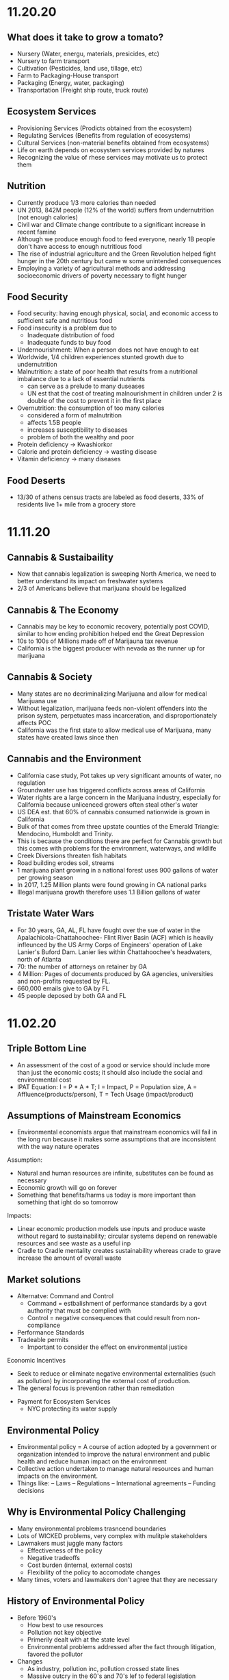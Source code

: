 * 11.20.20
** What does it take to grow a tomato?
- Nursery (Water, energu, materials, presicides, etc)
- Nursery to farm transport
- Cultivation (Pesticides, land use, tillage, etc)
- Farm to Packaging-House transport
- Packaging (Energy, water, packaging)
- Transportation (Freight ship route, truck route)
** Ecosystem Services
- Provisioning Services (Prodicts obtained from the ecosystem)
- Regulating Services (Benefits from regulation of ecosystems)
- Cultural Services (non-material benefits obtained from ecosystems)
- Life on earth depends on ecosystem services provided by natures
- Recognizing the value of rhese services may motivate us to protect them
** Nutrition
- Currently produce 1/3 more calories than needed
- UN 2013, 842M people (12% of the world) suffers from undernutrition (not enough calories)
- Civil war and Climate change contribute to a significant increase in recent famine
- Although we produce enough food to feed everyone, nearly 1B people don't have access to enough nutritious food
- The rise of industrial agriculture and the Green Revolution helped fight hunger in the 20th century but came w some unintended consequences
- Employing a variety of agricultural methods and addressing socioeconomic drivers of poverty necessary to fight hunger
** Food Security
- Food security: having enough physical, social, and economic access to sufficient safe and nutritious food
- Food insecurity is a problem due to
  - Inadequate distribution of food
  - Inadequate funds to buy food
- Undernourishment: When a person does not have enough to eat
- Worldwide, 1/4 children experiences stunted growth due to undernutrition
- Malnutrition: a state of poor health that results from a nutritional imbalance due to a lack of essential nutrients
  - can serve as a prelude to many duseases
  - UN est that the cost of treating malnourishment in children under 2 is double of the cost to prevent it in the first place
- Overnutrition: the consumption of too many calories
  - considered a form of malnutrition
  - affects 1.5B people
  - increases susceptibility to diseases
  - problem of both the wealthy and poor
- Protein deficiency -> Kwashiorkor
- Calorie and protein deficiency -> wasting disease
- Vitamin deficiency -> many diseases
** Food Deserts
   - 13/30 of athens census tracts are labeled as food deserts, 33% of residents live 1+ mile from a grocery store
* 11.11.20
** Cannabis & Sustaibaility
- Now that cannabis legalization is sweeping North America, we need to better understand its impact on freshwater systems
- 2/3 of Americans believe that marijuana should be legalized
** Cannabis & The Economy
- Cannabis may be key to economic recovery, potentially post COVID, similar to how ending prohibition helped end the Great Depression
- 10s to 100s of Millions made off of Marijauna tax revenue
- California is the biggest producer with nevada as the runner up for marijuana
** Cannabis & Society
- Many states are no decriminalizing Marijuana and allow for medical Marijuana use
- Without legalization, marijuana feeds non-violent offenders into the prison system, perpetuates mass incarceration, and disproportionately affects POC
- California was the first state to allow medical use of Marijuana, many states have created laws since then
** Cannabis and the Environment
- California case study, Pot takes up very significant amounts of water, no regulation
- Groundwater use has triggered conflicts across areas of California
- Water rights are a large concern in the Marijuana industry, especially for California because unlicenced growers often steal other's water
- US DEA est. that 60% of cannabis consumed nationwide is grown in California
- Bulk of that comes from three upstate counties of the Emerald Triangle: Mendocino, Humboldt and Trinity.
- This is because the conditions there are perfect for Cannabis growth but this comes with problems for the environment, waterways, and wildlife
- Creek Diversions threaten fish habitats
- Road building erodes soil, streams
- 1 marijuana plant growing in a national forest uses 900 gallons of water per growing season
- In 2017, 1.25 Million plants were found growing in CA national parks
- Illegal marijuana growth therefore uses 1.1 Billion gallons of water
** Tristate Water Wars
- For 30 years, GA, AL, FL have fought over the sue of water in the Apalachicola-Chattahoochee- Flint River Basin (ACF) which is heavily infleunced by the US Army Corps of Engineers' operation of Lake Lanier's Buford Dam. Lanier lies within Chattahoochee's headwaters, north of Atlanta
- 70: the number of attorneys on retainer by GA
- 4 Million: Pages of documents produced by GA agencies, universities and non-profits requested by FL.
- 660,000 emails give to GA by FL
- 45 people deposed by both GA and FL
* 11.02.20
** Triple Bottom Line
- An assessment of the cost of a good or service should include more than just the economic costs; it should also include the social and environmental cost
- IPAT Equation:
  I = P * A * T; I = Impact, P = Population size, A = Affluence(products/person), T = Tech Usage (impact/product)
** Assumptions of Mainstream Economics
- Environmental economists argue that mainstream economics will fail in the long run because it makes some assumptions that are inconsistent with the way nature operates
**** Assumption:
- Natural and human resources are infinite, substitutes can be found as necessary
- Economic growth will go on forever
- Something that benefits/harms us today is more important than something that ight do so tomorrow
**** Impacts:
- Linear economic production models use inputs and produce waste without regard to sustainability; circular systems depend on renewable resources and see waste as a useful inp
- Cradle to Cradle mentality creates sustainability whereas crade to grave increase the amount of overall waste
** Market solutions
- Alternatve: Command and Control
  - Command = estbalishment of performance standards by a govt authority that must be complied with
  - Control = negative consequences that could result from non-compliance
- Performance Standards
- Tradeable permits
  - Important to consider the effect on environmental justice
Economic Incentives
  - Seek to reduce or eliminate negative environmental externalities (such as pollution) by incorporating the external cost of production.
  - The general focus is prevention rather than remediation
- Payment for Ecosystem Services
  - NYC protecting its water supply
** Environmental Policy
- Environmental policy = A course of action adopted by a government or organization intended to improve the natural environment and public health and reduce human impact on the environment
- Collective action undertaken to manage natural resources and human impacts on the environment.
- Things like:
  – Laws
  – Regulations
  – International agreements
  – Funding decisions
** Why is Environmental Policy Challenging
- Many environmental problems trasncend boundaries
- Lots of WICKED problems, very complex with mulitple stakeholders
- Lawmakers must juggle many factors
  - Effectiveness of the policy
  - Negative tradeoffs
  - Cost burden (internal, external costs)
  - Flexibility of the policy to accomodate changes
- Many times, voters and lawmakers don't agree that they are necessary
** History of Environmental Policy
 - Before 1960's
   - How best to use resources
   - Pollution not key objective
   - Primerily dealt with at the state level
   - Environmental problems addressed after the fact through litigation, favored the pollutor
 - Changes
   - As industry, pollution inc, pollution crossed state lines
   - Massive outcry in the 60's and 70's lef to federal legislation
   - Performance standards let to a prevention-focused regulation
** Who Makes Environmentla Policy?
- Elected Officials
- Federal and State Agencies
- Local departments: planning and zoning, public works, etc/
- Courts
- Corporations and other businesses
** NEPA
- NEPA’s key feature is the Environmental Impact Statement (EIS)—a report that details the likely impacts (positive and negative) of a proposed action.
- The goal of an EIS is to identify problems before they occur so that stakeholders can choose the most acceptable course of action.
- The findings are made available to everyone (citizens, policy makers, and special interest groups)—this keeps the process transparent and everyone is given a chance to respon
** Policy Decision Making Process
- Identify problem -> Consider options -> Formulate Plan -> Adopt Law -> Implement Law
  -> Evaluate effectiveness
- Statutes:
  - Provide policies, goals
  - Typically mandate an agency to promulgate regulations according to staturoy standards and enforce them
  - Often authorize states to enforce them
  - Often dictate funding allocations
- Regulations:
  - Regulation = rule = administrative law
  - The actual technical and programmatic standards for environmental protection
  - Standards usually in regulagtions instead of statutes because of ease of amendment
- Court Decisions
  - Rule on constitutionality of statute, regulation, or other deferal action
  - Rule on application of statue or regulation
  - Rule on meaning (language/intent)
- Executive Orders
  - Presidential directives to do something
  - Often involve internal affairs, Development of amendments to regulations
** Misc
- Most environmental regulation passed between the 70's and 90's, no significant regulation since
- Enforcement and Definitions absolutely essential
- Trump and Environmental Policy
  - Treaties
  – Paris Climate Agreement
  - Agency heads, federal judges
  - Agency directives –rules/regulations
  - Rule rollbacks
  - No new rules or policies
  - More state authority
* 10.26.20
- Disease cases frim infected mosquitoes, ticks, and fleas have tripled in the last 13 years
** Malaria
- Vector: Mosquito
- Transmission: Bite from infected mosquitoes
- Prevalence: Est 219M cases of Malaria, cases are mostly children w 660k Deaths
- US Prevalence: An average of 1,500 reported cases of malaria in the U.S. each year
** Dengue Gever:
- Vector: Asian tiger mosquito (in 36 US states)
- Transmission: Bite from infected mosquito
- Prevalence: 100M cases worldwide, endemic in the Americas
- Occurs rarely, but there is a small risk for dengue outbreaks in the continental United States, mainly in the Southern US
** Chikungunya
- Transmitted by mosquitoes
- Mainly in Africa, Asia, Europe, Indian, and Pacific Oceans
- First found in the Americas on Carribean islands in 2013
- Beginning in 2014, reported in US travelers
** West Nile Virus
- Vector: Mosquito
- Transmission: Bite form infected mosquito
- Prevalence: commonly found in Africa, Europe,Middle East, North America, West Asia
- U.S. Prevalence: Between 1999 and 2012, about 37,000 cases of West Nile Virus were reported in the U.S. Over 1,500 people died as a result.
** Spread of Disease
- Increased connectivity increases rate and spread of infectious diseases across the globe
- Correlation between travel advisory and amount of travel to infected areas for Zika
- Zika most likely to be found in the Southeast because of Zika-transmitting mosquito population residence
- High poverty rates correlated with high risk of disease spread due to high population density, potential lack of good healthcare
- Warmer average temps, longer growing seasons, changes in precipiation may lead to more standing water and conditions that may be better for disease spread
- Warning temps could expose more than 1.3B people to Zika by 2050
** Climate Change and Health
- Without effective responses, climate change will:
  - Water quality and quantity:  Contributing to a doubling of people living in water-stressed basins by 2050.
  - Food security: In some African countries, yields from rain-fed agriculture may halve by 2020.
  - Control of infectious disease: Increasing population at risk of malaria in Africa by 170 million by 2030, and at risk of dengue by 2 billion by 2080s.
  - Protection from disasters: Increasing exposure to coastal flooding by a factor of 10, and land area in extreme drought by a factor of 10-30
- Rainfall: tranports and disseminates infectious agents
- Flooding: sewage treatment plants overflow, water sources contaminated
- Sea levels rise: Increased risk of severe flooding
- Higher temps: increases growth and survival rates of infection
- Drought: increases concentration of pathogens, hurts hygiene
** Health Outcomes from Climate Change
- Some expected impacts will be beneficial but most will be adverse.Expectations are mainly for changes in frequency or severity of familiar health risks
- See Zika Climate Final for diagrams
** Poverty and Disease
- Diarrhea is related to temperature and precipiatation; Diarrhea increased 8% for each 1 degree C temp increase
- Health impacts of climate change unfairly distributed, hurt mortality of developing, low-income countries, especially in Africa
** Temperature Effects on Vectors and Pathogens
- Vector:
  - Survival inc/dec depending on species
  - Changes susceptibility of vectors to some pathogens
  - Changes in rate of vector population growth
  - Changes in feeding rate and host contact
- Pathogen:
  - Decreased incubation period at higher temps
  - Changes in transmission season
  - Changes in georgraphical distribution
  - Decreased viral replication
** Percipitation Effects on Vectors
- Survival: increased rain may increase larval habitat
- Excess rain can eliminate habitat by flooding•Low rainfall can create habitat as rivers dry into pools (dry season malaria)
- Decreased rain can increase container-breeding mosquitoes by forcing increased water storage
- Heavy rainfall events can synchronize vector host-seeking and virus transmission
- Increased humidity increases vector survival and vice-versa
** IPCC
- Intergovernmental Panel on Climate Change, intl body for assessing the science related to climate change
- Set up in 1988 by the World Meteorological Organization and the UN Environmental Programme
- Provide policymakers w regular assessments about climate change, impacts and future risks, options for mitigation and adaptation
* 10.14.20
- Exam Review
  - Taxonomoc group with the most known species: insects
  - Types of biodiversity
    - Genetic
    - Species
    - Ecosystem
  - Biodiversity in the Southeast
    - Describe SE biodoviersity using the terms "richness," "endemic," and "hotspot"
  - Mussels: diversity, life history, and ecosystem service (nutrient cycling)
  - What is diversity?
- Isolation & Extinction Risk
  - Hawaii's biodiversity is vulnerable to extinction - more than 90% of native species on Hawaiian islands are endemic, one half of indigenous species face extinction
** Community Ecology
- Mutualism - A symbiotic relationship between individuals where both species benefit
- Parasitism - A symbiotic relationship between individuals of two species in which one benefits and the other is negatively affected (may or may not lead to death)
- Commensalism - A symbiotic relationship between individuals of two species in which one is benefitted and the other is unaffected
- All species contribute to theur ecosystem but some are more important than others
- Keystone species influence community structure disporportionately to their abundance
  - Role: create/modify habitats, influence interactions between other species
  - Removal of a keystone species may lead to a loss of biodiversity and changes in community structure within the ecosystem
- Food web: complex and realistic representation of how species feed on each other in a community
- Food chains: a linear representation of how different species in a community feed on each other
- Producers and Consumers
  - Producers: photosynthetic organisms that capture energy directly form the sun and convert it into food
  - Consumers: organisms that gain energy and nutruents by eating other organisms
    - Animals, fungi, most bacteria, and protozoa
- Trophic level - a level in a food chain or food web
  - Primary consumer: a species that eats producers
  - Secondary consumer: a species that eats primary consumers
  - Tertiary consumer: a species that eats secondary consumers
  - Decomposers can be put practically anywhere on the food web
- Conservation Status: IUCN Designations
  - The International Union for Conservation of Nature established the Red List of Threatened Species in 1963
- Single species conservation programs focus on an individual species, successfully protecting some high-profile species but are less often used for less visible or valued species
- CITES
  - Convention on International Trade in Endangered Species of Wild Flora and Fauna
- Lacey Act: First law protecting wildlife
* 10.12.20
** Definitions of Diversity
- Genetic Diversity: Variations in the genes among individuals of the same species
- Species Diversity: The variety of species present in an area; includes the number of different species that are present as well as their relative abundance
- Ecological Diversity: The variety of habitats, niches, trophic levels, and community interactions
** Robust Redhorse
- Thought to be extinct until rediscovered in the Oconee in 1991
- Extripated: Extinct in a local area
** Species Diversity
- Richness: number of different species
- Evenness: relative abundance of each species
- Diversity: combined richness and evenness
** Endemic Species
- Because areas w high ecological diversity offer many habitats and niches, they have a large number of endemic species
- Endemic species: a species that is native to a particular area and not usually found elsewhere
  - Most commonly found in small ecosystems
** Hotspots
- Biodiversity hotspots: areas that have high endemism and have lost at least 70% of their original habitat
- These areas contain a large number of endangered species (species at high risk of becoming extinct)
- The Southeast US is a global hotspot of freshwater biodiversity supporting 2/3 of the country's fish species, over 90% of the US total species of mussels and nearly half of the global total of crayfish species
** Habitat v Niche
- Habitat: the physical location of an species
- Niche: the biotic and abiotic needs for a species to survive
** Biodiversity Loss
- As much as 20% of the world's biodiversity may be lost in the next 30 years
- 50-66% of biodiversity may be lost by the end of the century
- Current rate of extinction is 1500 times greater than pre-human background rate
** Causes of Biodiversity Loss
- Human actions are having significant impacts on biodiversity loss
- Threats include:
  - Habitat destruction
  - Invasive Species introduction
  - Pollution
  - Overharvesting
  - Climate change
** Value of Biodiversity
- Provides key connections between species and their environment
- Provides direct protection against disease
- Provide food, fuel, building materials, and pharmaceuticals
** Ecosystem Services
- Supportive Services:
  - Purification of air and water
  - Carbon sequestration
  - Erosion Prevention
  - Habitats for animals and Plants
- Provisioning Services: Food, resources, water, fuel
- Regulating Services: Pollination, seed dispersal, protection, biological control
- Cultural Services: Recreation, Spiritual Tourism, mental health
- Human Wellbeing:
  - Strong economic growth
  - Medicinal resources
  - Reduction in toxin exposure
** Isolation and Extinction Risk
- Number of unique species increases with isolation
  - Isolation and high endemism makes remote islands particularly vulnerable to species loss
  - Human impact contributes to isolation in the form of habitat fragmentation
  - Habitat fragmentation: destruction of part of an area that creates a patchwork of suitable and unsuitable havitat areas that may exclude some species altogether
* 10.09.20
** Evolution and Resistance
- Evolution happens to populations, not individuals
- Natural selection is the mechanism for evolution
- Genetic drift more likely with low population size
- The potential for antibiotic resistance to develop in bacteria is very high
- Improper waste disposal
** Athens Water Quality
- 10/17 Athens watershed are impaired or unhealthy
- Athens drinking water comes from:
  - N Oconee River
  - Middle Oconee River
  - Cedar Creek
- Athens had E. Coli outbreaks in water, showing prevalence of bacteria
** Gonnorhea & Resistance
- Gonorrhea treatment is done through antibiotics
- Shown increase in resistance to every drug used to treat Gonnorhea
- CDC currently recommending two-drug comination to preserve our last
  highly effective antibiotic
- Higher reported rates of Gonnorhea occur in SE US, on an overall upward
  trend with younger populations
** Developing new Antibiotics
- First antibiotic developed by Alexander Fleming in 1982 after noticing the fungus penicillium could kill disease causing bacteria
- Antibiotics aren't profitable for drug companies
- Developing antibiotics are high risk, very expensive, and very difficult
- Low return on investment, development void since 1990
** Post-antibiotic Era
- Currently:
  - 80% of gonnorhea infections now resistant to antibiotics- 440,000 new cases of resistant tuberculosis annually
- In the future
  - Strep throats to scraped knees could be deadly
  - Cost to treat drug resistant double that of the status quo
- Davos Declaration
  - Reducing the development of drug resistance.
  - Increasing investment in R&D that meets global public health needs.
  - Improve access to high-quality antibiotics for all.
  - Signed by 98 companies, 11 industrial associations in 21 countries
* 10.07.20
** Genetic Diversity & Natural Selection
- Genetic diversity in a population is the raw material natural selection
- The larger the amount of genetic diversity, the higher probability that some individuals from
  that pool can survive changes to its environment
- Phenotype = expressed gene
- Natural selection acts directly on the phenotype, resulting in changes in allele frequencies
  from parental to offspring generations
* 10.05.20
- Following widespread usage of antibiotics on humans and animals, waste from livestock and humans
  is generating antibiotic-resistance bacteria
- These bacteria are getting back into the environment through out waste
** Antibiotic Resistance:
- A complex problem that involves helping many actors see the big picture and not just their
  part of it
- Issues where an action affects (or is affected by) the environment surrounding the issue,
  either the natural environment or the competitive environment
- Problem whose solutions are not Obvious
** Systems Thinking
- Considers the whole rather than parts of the whole:
  - Events
  - Patterns 
  - Underlying Structure
** Cycle of Infection
- Farm animals recieve antibiotics often, developing resistant bacteria in their gut
- This can be transmitted through produce, waste, shared environments, etc.
** Bacteria
- Bacteria are single celled organisms that can grow in colonies
- Many different kinds of bacteria can grow together in similar environments
** Explaining Resistance
- Antibiotics kill almost all antibiotic sensitive bacteria, leaving few sensitive and many unsensitive
- Reproduction occurs with the mostly-unsensitive remaining bacteria, leaving to many unsensitive off-
  spring. This increases the amonut of resistant bacteria as a whole.
** Genetic Variation
- Variation in the susceptability of bacteria to antibiotics allows for the propogation of 
  these genes in bacterial communities
- Individuals of the same species have the same basic gene
- Alleles: variants of genes that account for the diversity of traits seen in a populat
- Adaptation: traits that promote the success of a species
- An adaptive trait for one environmental condition does not mean that it is adaptive for all conditions
** Genetic Diversity
- Within populations, biodiversity is measured by genetic diversity
- Genetic diversity improves survival of a population
- Outbreeding, through sexual reproduction of not closely related individuals, maximizes genetic 
  diversity
- Inbreeding, or mating between closely related individuals, results from small 
  populations, and increases chances of genetic diseases (e.g., hemophilia, cystic fibrosis, etc.)
** Sources of Genetic Variation
- Mutation: A change in the DNA sequence of sex cells that alter a gene
  - Can be neutral, beneficial, or harmful
- Genetic Recombination: The production of eggs and sperm that results in a shuffling of 
  alleles, creating new combinations in offspring
** Natural Selection
- Constant struggle of organisms to survive and mate
- Organisms tend to produce more offspring that can survive
- Individuals of the same species are not identical
- Evidence of Natural Selection: Selective breeding (artificial selection) of dogs and cats
- Natural selection results in changes in gene frequencies
  - Some individuals will be able to obtain more resources and can produce more offspring
   - Differential reproductive success results in changes to gene frequencies
* 09.18.20
** Hurricanes
*** How Hurricanes Form
  - Water evaporates over the ocean and forms clouds when it touches cold air
  - A column of low pressure develops at the center with winds around the column
  - Speed of the wind around it increases
- Categorized based on wind speed (1-5)
- Hurrican development requires warm water and low wind shear
  - Carribean has warm water all year but also high wind shear which isn't conducive to hurricanes
*** Climate Change & Hurricanes
- Storm surge more dangerous (accoutns for 90% of hurricane deaths)
- 40% increase with a 0.5 decree C inc in temperature
- Increasing of North Atlantic hurricane season
- Climate change is expected to shift the Bermuda high westward
  - Bermuda High is a pressure system over the Atlantic
  - Has the ability to move hurricanes on the Atlantic
*** Hurricane Harvey Intensification
  - Went from a tropical depression to a Cat 4 Hurricane in 57 hours
  - Soil in TX affected the amount of water maintained in the Earth
  - Huge economic impacts
*** General Impacts
  - Storm Surge
  - Extreme Rainfall
  - Potential Wind Speed
* 09.16.20
** Heat Waves
- Heat extremes doubled in frequency from 1980-1999 to 2000-2019
- Climate change affecting heat waves
  - Shifting the frequency of hot and cold weather, heat waves are more frequent
  - Exacerbating heat inducing droughts, dry land leads to even hotter temps
- Causes: Global warming ->
  - Large scale global circulation change
  - Atmospheric Blocking increase
  - Air mass temp increase
- Effects and Consequences
  - Decreased human productivity
  - Increased tropical disease and death
  - Environmental racism
  - Crop productivity decreases
  - Lower biodiversity
  - Decreased water availability
  - Increased fire risk
** Wildfires
- Climate change is increasing the size, intensity, and frequency of wildfires
- Wildfires create more cimate change through the increase of carbon expulsion through wildfires
- Wildfires have global impacts due to smoke and temperature changes
- Wildfire season has gotten longer due to climate change 
* 09.14.20
** Coriolis Effect
- Deflection of an object's path due to the rotation of the Earth
- North and south poles have different deflections of wind patterns
- Little/no deflection at the equator
** Air circulation
- Hottest air at the equator, moves north or south, cools, then comes back into equator
*** Cells
- Hadley cells: 0-30 degrees North and South
- Ferrell Cell: 30-60 degrees North
- Polar cells: North and South poles
- Northeast and Southeast trade winds (remember directions!)
- Westerlies: bring rain and precipitation
** Surface Ocean Currents
- Ocean currents also affect the distribution of climates
- Surface ocean currents generated by wind, Coriolis effect, heat, and continents
- Heat redistribution from the Tropics
  - Trade winds push warm surface waters west
  - Water reaches continents and flows north and south
  - water cools
  - Westerlies push cooler water east
  - Water reaches continents and flows to equator
** El Nino (Southern Oscillation)
- Recurring climate pattern involving changes in the termperature of waters in the central
    and eastern tropical Pacific Ocean.
- The ocean and atmosphere can interact to affect climate
  - Water in the eastern pacific warms up
  - Sea level pressure drops but rises in the W pacific
  - Trade winds weaken
  - Upwelling in the Pacific is reduced
  - Warmer waters - increased rainfall in Peru
  - Cooler waters, drought in Australia/Indonesia
- Critical because of its ability to change atmospheric circulation, temps, and percipitation
- Significantly hurts fisheries and developing countries
** La Nina
- exacerbates normal conditions and leads to cooling in the Eastern pacific
** Heat Waves 
- Global warming has amplified the intensity, duration, and frequency of 
  extreme heat and heat waves. 
* 09.11.20
- Northern latitudes experience greater seasonality in CO2 concentrations
  - This is due to variation in photosynthetic activity by plants
- Greenhouse effect
  - Some incoming solar radiation is absorbed
  - Other amounts are reflected back into the atmosphere
  - Greenhouse gases capture and reradiate some heat over and over, warming the Earth
  - More gases, more heat
- Albedo: measure of the reflectivity of a surface
  - light surfaces have a higher albedo, darker surfaces have a lower albedo
  - surfaces with a low albedo release more heat into the atmosphere
- Positive Feedback Loops
  - applied to albedo:
  - temps rise -> more ice melting -> more water warming -> temps rise
- Urban Heat Island Effect
  - cities will be inc their population, inc energy and temperature
  - cities in particular have higher temperatures
  - tree cover -> cooler temperatures
- Small changes in overall global temp can cause significant changes
  in weather creating more extreme storms and more record temps
  - roughly twice as many heat records
  - alterations in global jet streams
  - frost comes later and begins earlier
- General climate change impacts:
  - Health impacts
  - Crop productivity
  - Coastal erosion
  - Biodiversity
  - Water availability
  - Fire risk
- Weather events getting more extreme with
  - sea levels
  - wildfires
- Need both adaptation and mitigation
  - Adaptation: Responding to warming that has already happened
  - Mitigation: Preventing further warming by addressing climate change causes
* 09.09.20
** The Earth's Atmoshphere
- Climate change is a serious environmental problem impacting species, ecosystems, and the globe
- The atmosphere helps protect the Earth from the sun and keeps the temperature of the Earth cool
- Atmosphere has a significant impact on climate
- Earth's Atmosphere Composition
  - Nitrogen (78%)
  - Oxygen (21%)
  - Other - Greenhouse Gases (1%)
** The Keeling Curve
- Curve developed to track atmospheric CO2 levels in Earth's atmosphere since 1952
* 09.02.20
** Demographic Transition Model
- Demographers use age structure diagrams to predict future growth potential of a population
  - Pyramid structures indicate fast growth
  - House-shaped structures have moderate growth
  - Diamond structures have low/negative growth
- Development leads to smaller families
- Demographic transitions happen country by country
- Industrialization might not lead to a demographic transition in all countries
  - May not be linked to quality of life
  - Religion/Cultural beliefs
  - Social justice issue, improving the well-being of women and children key to dec. fertility
** Social Justice: Education for Women
- Education of girls & economic opportunities for women are correlated with lower birth rates
- Education empowers women to take control over thri own fertility through: 
  - Birth control
  - Marrying later
  - Delaying childbirth for career opportunities
- Women earning more money is correlated to lower child mortality
** Environmental Impact
- Slowing population growth is critical to sustainability and reducing our population impact
- Our impact on the population is a result of (1) our population size and
 (2) our consumption habits - both must be addressed
- Ecological footprint: the land area needed to provide the resources for, and assimilate
  the waste of, a person or population
** Sustainability
- A dynamic process between the economy, society, and environment
- Sustainable: The process or the activity can be mantained without exhaustion or collapse
  - Intra & Inter-generational issue
  - Capacity of a system to accomodate changes:
    - rates of renewable resource use should not exceed regeneration rate
    - rates of non-renewable resource use should not exceed rate of renewable substitute dev
    - rates of pollution should not exceed ssimilative capacity of the environment
- Sustainable development has three factors:
  - Social equity
  - Economic efficiency
  - Environmental responsibility
** Worldviews
- Culture influences our beliefs through:
  - Knowledge
  - Beliefs
  - Values
  - Learned ways of life
- Worldviews are affected by: 
  - Environmental Ethics
* 08.31.20
** Human Populations
- 3 major sparks of growth
  - Agricultural Revolution
  - Industrual Revolution
  - Green Revolution
- With more food and technology, the population and need for more human labor increased
- The human population is rapidly increasing and the impact of humans is due to:
  - More humans overall
  - Greater growth / person
- To address population growth, we need to pursue a variety of approaches that address factors
  encouraging high birth rates
- Zero population growth: the absence of population growth, occurs when birth rates = death rates
  - Replacement fertility is reached
** Population Ecology
- Analyze and categorize human populations using population ecology techniques
- Population Ecology: a branch of biology dealing with the number of individuals
  in a particular species in an area over time
- Ecologists study populations to understand what makes them survive and thrive
- Size, distribution, and growth rate is influenced by a variaty of factors and are important to 
  understanding popilation ecology
** Monitoring Population Dynamics
- Population Dynamics: Changes over time in population size and composition
- Important metrics:
  - Minimum viable population - min number of individuals that would still allow population to persist or grow
  - Carrying Capacity (K) - the maximum population size that a particular environment can support indefinitely
- Population Density - the overall desnity a particular populaiton can sustain
** Exponential Growth & Populations
- Exponential growth occurs in populations when growth is unrestricted. This is, overall, unsustainable
- Growth which becomes progressively larger each breeding cycle
- Produces a J curve when plotted
** Monitoring Population Growth
- Population growth rate - the rate at which a population of a species grows over time
- Growth factors - factos which assist in the growth of a population
- Resistance factors - factors which inhibit the growth of a population
- Limiting factos: resources needed for survival but that may be in short supply
** Logistic Growth
- Occurs when a population nears carrying capacity (k) 
  - Maximum sustainable population size
  - Determined by limiting factors
** Density-dependent/ Density-independent Factors
- Density dependent factors increase as populations grow, typically biotic
  - Disease
  - Competition
  - Predation
- Density independent facts affect population growth regardless of population size
  - Storm
  - Fire/Flood
  - Avalanche
** Regulation
- Tendency for populations to decrease in size when above acertain level, and increase
  in size below that level
- Populations can only be regulated by density-dependent factors
- Top down Regulation
  - Predation
  - Disease
- Bottom up Regulation
  - Nutrients
  - Water
  - Sunlight
* 08.28.20
** What is Science?
- Science: a body of knowledge that allows us to understand the world around us
- Science is based on empirical evidence
- Science allows us to test our ideas and evaluate the evidence
- Scientific knowledge, including facts, theories, and laws, is subject to change
- Scientific claims change as new evidence is made available
** White-Nose Syndrome Case Study
*** About WNS
- White-Nose Syndrome
  - 2007-2016, 6+ million bats dead as a result of White Nose Syndrome
  - The reason for the deaths was White-Nose Syndrome
- Chytridiomycosis
  - Infectious, fungal disease affecting amphibians
  - Helped understand white-nose syndrome with bats
*** Science with WNS
- Scientific Method: the procedure used to empirically test a hypothesis
  1. Observations generate questions
  2. Choose a question to investigate
  3. Consult literature
  4. Develop a hypothesis and make a testable prediction
  5. Design and carry out a study
  6. Analyze data
  7. Draw a conclusion
- Inferences: Conclusions drawn based on observations
- Hypothesis: An inference that proposes possible explanation that includes previous knowledge/observation
- Testing a Hypothesis: Hypotheses can be tested through an observational or experimental study
- Scientific Studies: A fair test with results that could support or falsify the research prediction
  - Experimental Studies: Conditions are manipulated intentionally
    - Test Group: the group in an experimental study such that it differs from the control in only one way
    - Control Group: the group in an experimental study to which the test group's results are compared 
  - Observational Studies: Gather real-world data without any intentional variable manipulation
- Theory: A hypothesis that survives repeated testing by significant research can become a theory
- Correlation v Causation
  - Correlation: two things occuring together but not necessarily having a cause-effect relationship
  - Cause-Effect Relationship: the associationof a two variables that identifies one variable occurring
    as a result of the other
  - Observational studies can derive correlation but not causation
  - Experimental studies can derive causational relationships
- Policy: a formalized plan that addresses a desired outcome or goal
  - policies need to be flexible, adapt to new findings, address the environmental problem, fit social need
    and be economically viable in order to work effectively.
** Summary
- Scientific knowledge, through reliable and durable, is never absolute pr certain
- This knowledge, including facts, theories, and laws, is subject to change
- Physical evidence, systematically collected and logically analyzed, helps scientists
  understand environmental issues and guide policy decisions
* 08.25.20
** Applied v Empirical Science
- Applied Science = research whose findings are used to solve practical problems
- Empirical science: A scientific approach that investigates the natural world through case studies
** Social Traps
- Occurs when a large amount of people are using a shared resource
- Seem good in the short term but are actually bad in the long term
- 3 Types:
  - Tragedy of the Commons: When resources are shared, individuals try to maximize personal
    benefit which hurts the resource itself
  - Time delay: Collective decisions that are good today but gone tomorrow
  - Sliding reinforcer: related to the evolution of natural organisms and GMOs
** Beginning with Data Interpretation 
- Variables represent factors that can be manipulated, controlled, or merely measured for research
- Variation = how much a variable changes
- Independent var is controlled to see effects in the Dependent var
- Graphs explore relationships with data and report this data
** Observational v Experimental Studies
- Observational studies can observe a correlation but are unable to derive a causational reln.
- Experimental studies have a control var (required) and are able to derive causactional rlns.
* 08.24.20
** Definitions
- Ecology: the branch of science dealing with the relationships of living things to one another & the environment
- Environmental Science: The study of all aspects of the environment, including physical, chemical, and biological factos, particularly with respect to how these aspects affect humans, and vice versa
- Environmental Ethics: Personal philosophy that influences how a person interacts with their natural environment and thus influences how one responds to environmental problems
** Ecology != Environmentalism
- Distinguish between envrironmentalism & ecology

| Environmentalism                    | Ecology                                          |
|-------------------------------------+--------------------------------------------------|
| Activism to protect the environment | Scientific study of living and non-living things |
